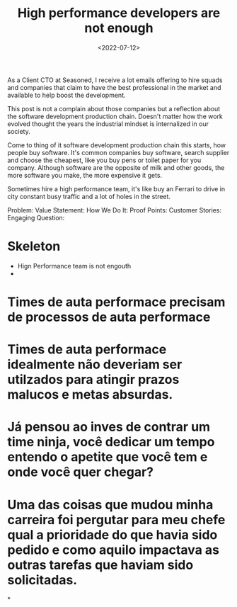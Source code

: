 #+TITLE: High performance developers are not enough
#+SLUG: high-performance-developers-are-not-enough
#+DATE: <2022-07-12>
#+DRAFT: t
#+OPTIONS: toc:nil num:nil
#+OPTIONS: ^:nim




As a Client CTO at Seasoned, I receive a lot emails offering to hire squads and companies that claim to have the best professional in the market and available to help boost the development.

This post is not a complain about those companies but a reflection about the software development production chain. Doesn't matter how the work evolved thought the years the industrial mindset is internalized in our society.

Come to thing of it software development production chain this starts, how people buy software. It's common companies buy software, search supplier and choose the cheapest, like you buy pens or toilet paper for you company. Although software are the opposite of milk and other goods, the more software you make, the more expensive it gets.

Sometimes hire a high performance team, it's like buy an Ferrari to drive in city constant busy traffic and a lot of holes in the street.

    Problem:
    Value Statement:
    How We Do It:
    Proof Points:
    Customer Stories:
    Engaging Question:

* Skeleton
- Hign Performance team is not engouth
-

* Times de auta performace precisam de processos de auta performace

* Times de auta performace idealmente não deveriam ser utilzados para atingir prazos malucos e metas absurdas.

* Já pensou ao inves de contrar um time ninja, você dedicar um tempo entendo o apetite que você tem e onde você quer chegar?

* Uma das coisas que mudou minha carreira foi pergutar para meu chefe qual a prioridade do que havia sido pedido e como aquilo impactava as outras tarefas que haviam sido solicitadas.

*


